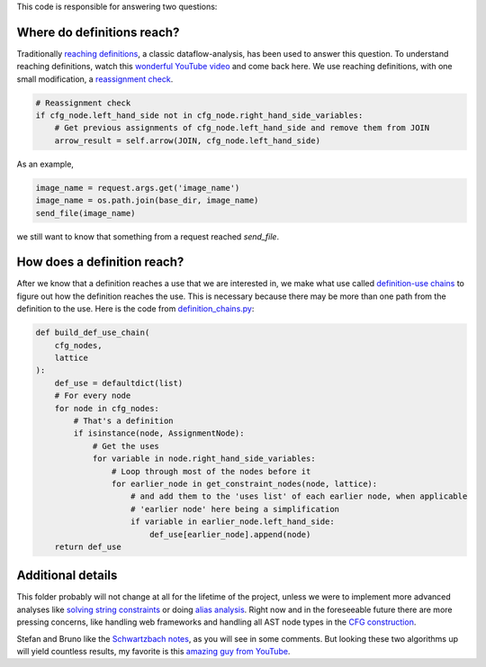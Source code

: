 This code is responsible for answering two questions:


Where do definitions reach?
===========================

Traditionally `reaching definitions`_, a classic dataflow-analysis,
has been used to answer this question. To understand reaching definitions,
watch this `wonderful YouTube video`_ and come back here.
We use reaching definitions, with one small modification,
a `reassignment check`_.


.. code-block:: python

    # Reassignment check
    if cfg_node.left_hand_side not in cfg_node.right_hand_side_variables:
        # Get previous assignments of cfg_node.left_hand_side and remove them from JOIN
        arrow_result = self.arrow(JOIN, cfg_node.left_hand_side)

As an example,

.. code-block:: python

    image_name = request.args.get('image_name')
    image_name = os.path.join(base_dir, image_name)
    send_file(image_name)

we still want to know that something from a request reached `send_file`.


.. _reaching definitions: https://en.wikipedia.org/wiki/Reaching_definition
.. _reassignment check: https://github.com/python-security/pyt/blob/re_organize_code/pyt/analysis/reaching_definitions_taint.py#L23-L26
.. _wonderful YouTube video: https://www.youtube.com/watch?v=NVBQSR_HdL0


How does a definition reach?
============================

After we know that a definition reaches a use that we are interested in,
we make what use called `definition-use chains`_ to figure out how the definition
reaches the use. This is necessary because there may be more than one path from
the definition to the use. Here is the code from `definition_chains.py`_:

.. code-block:: python

    def build_def_use_chain(
        cfg_nodes,
        lattice
    ):
        def_use = defaultdict(list)
        # For every node
        for node in cfg_nodes:
            # That's a definition
            if isinstance(node, AssignmentNode):
                # Get the uses
                for variable in node.right_hand_side_variables:
                    # Loop through most of the nodes before it
                    for earlier_node in get_constraint_nodes(node, lattice):
                        # and add them to the 'uses list' of each earlier node, when applicable
                        # 'earlier node' here being a simplification
                        if variable in earlier_node.left_hand_side:
                            def_use[earlier_node].append(node)
        return def_use

.. _definition-use chains: https://en.wikipedia.org/wiki/Use-define_chain
.. _definition_chains.py: https://github.com/python-security/pyt/blob/re_organize_code/pyt/analysis/definition_chains.py#L16-L33


Additional details
==================

This folder probably will not change at all for the lifetime of the project,
unless we were to implement more advanced analyses like `solving string
constraints`_ or doing `alias analysis`_. Right now and in the foreseeable
future there are more pressing concerns, like handling web frameworks
and handling all AST node types in the `CFG construction`_.

Stefan and Bruno like the `Schwartzbach notes`_, as you will see in some comments.
But looking these two algorithms up will yield countless results, my favorite is
this `amazing guy from YouTube`_.


.. _solving string constraints: https://zyh1121.github.io/z3str3Docs/inputLanguage.html
.. _alias analysis: https://www3.cs.stonybrook.edu/~liu/papers/Alias-DLS10.pdf
.. _CFG construction: https://github.com/python-security/pyt/tree/re_organize_code/pyt/cfg
.. _Schwartzbach notes: http://lara.epfl.ch/w/_media/sav08:schwartzbach.pdf
.. _amazing guy from YouTube: https://www.youtube.com/watch?v=NVBQSR_HdL0
